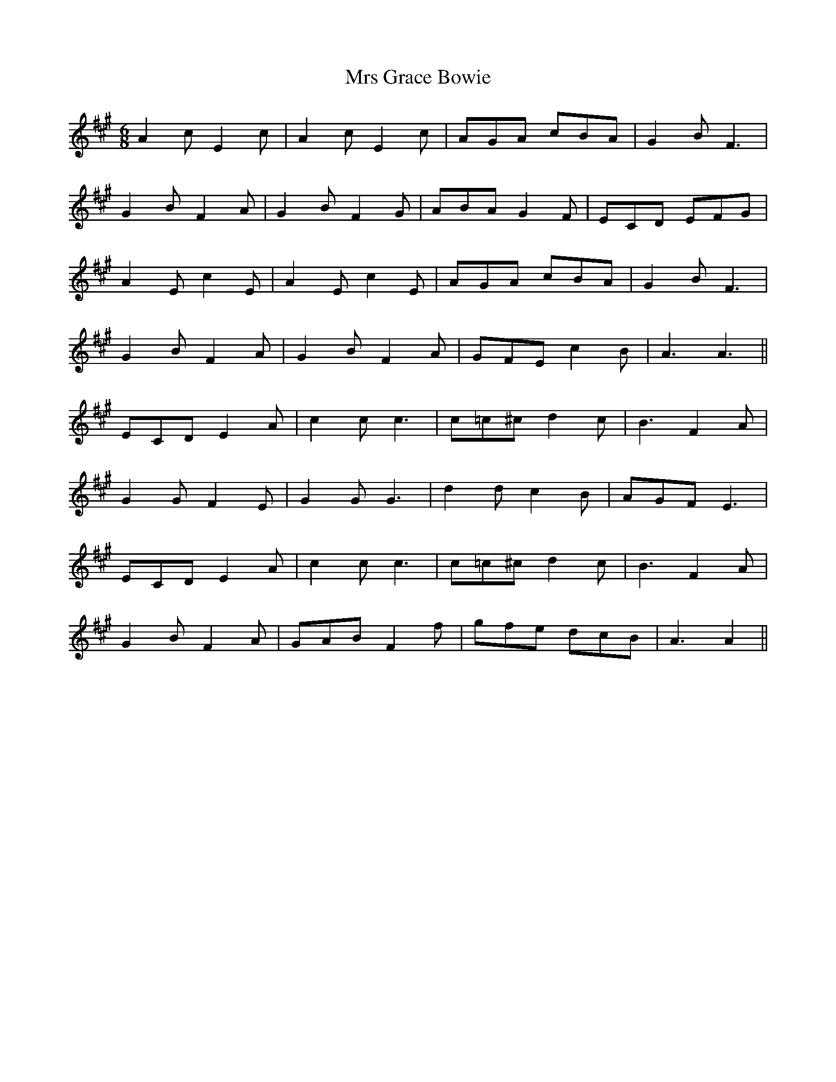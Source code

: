 X: 28148
T: Mrs Grace Bowie
R: jig
M: 6/8
K: Amajor
A2 c E2 c|A2 c E2 c|AGA cBA|G2 B F3|
G2 B F2 A|G2 B F2 G|ABA G2 F|ECD EFG|
A2 E c2 E|A2 E c2 E|AGA cBA|G2 B F3|
G2 B F2 A|G2 B F2 A|GFE c2 B|A3 A3||
ECD E2 A|c2 c c3|c=c^c d2 c|B3 F2 A|
G2 G F2 E|G2 G G3|d2 d c2 B|AGF E3|
ECD E2 A|c2 c c3|c=c^c d2 c|B3 F2 A|
G2 B F2 A|GAB F2 f|gfe dcB|A3 A2||

